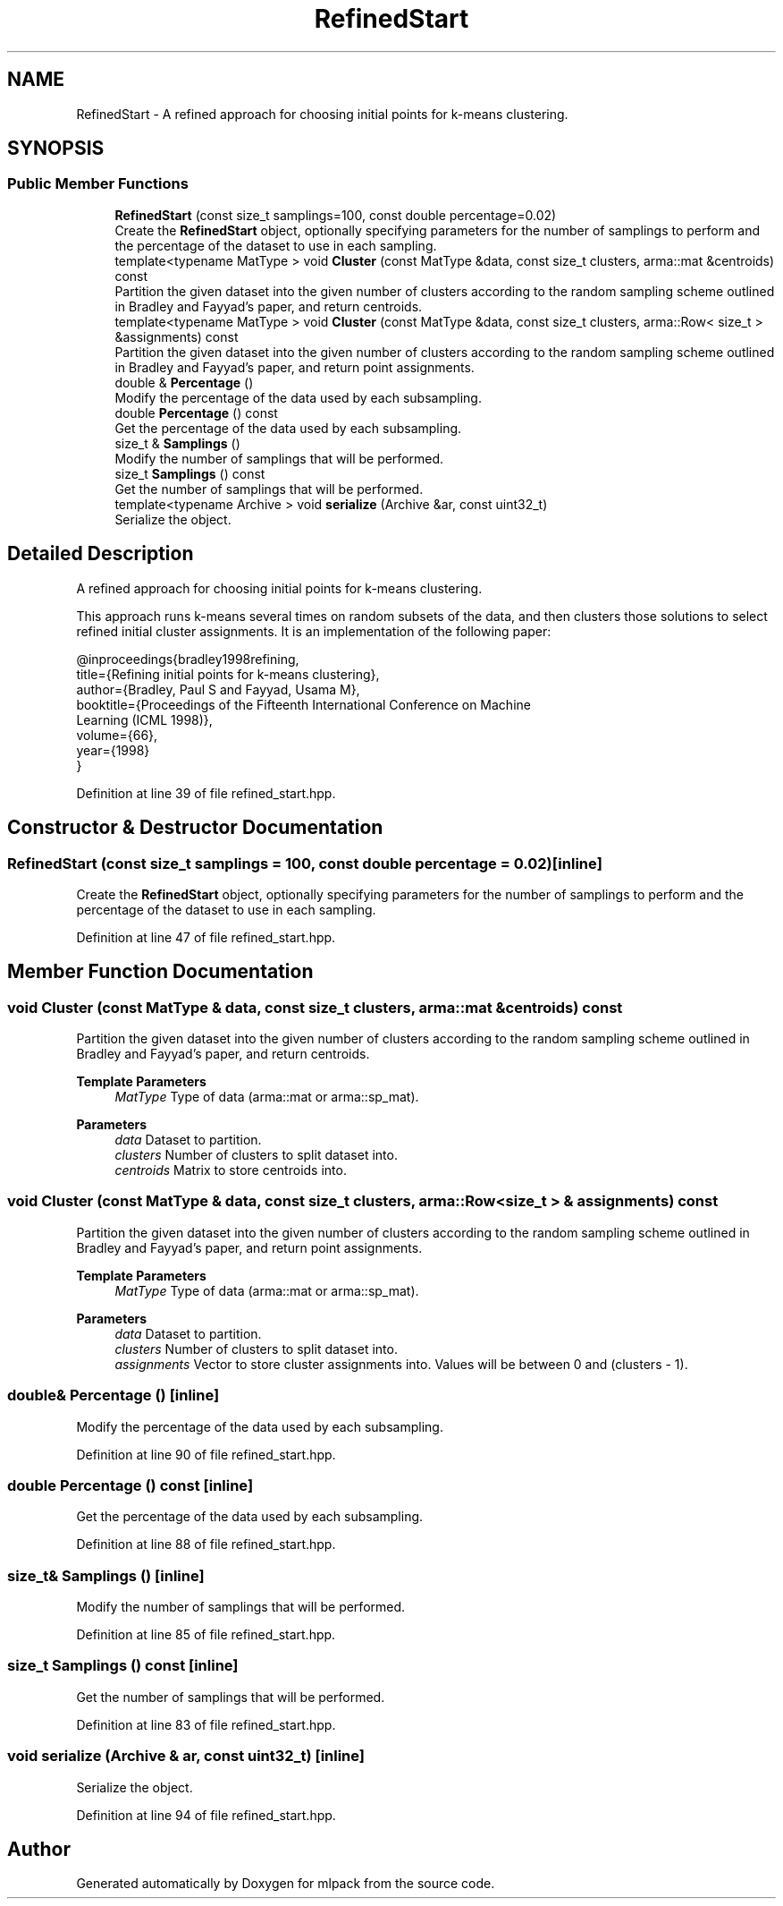 .TH "RefinedStart" 3 "Sun Jun 20 2021" "Version 3.4.2" "mlpack" \" -*- nroff -*-
.ad l
.nh
.SH NAME
RefinedStart \- A refined approach for choosing initial points for k-means clustering\&.  

.SH SYNOPSIS
.br
.PP
.SS "Public Member Functions"

.in +1c
.ti -1c
.RI "\fBRefinedStart\fP (const size_t samplings=100, const double percentage=0\&.02)"
.br
.RI "Create the \fBRefinedStart\fP object, optionally specifying parameters for the number of samplings to perform and the percentage of the dataset to use in each sampling\&. "
.ti -1c
.RI "template<typename MatType > void \fBCluster\fP (const MatType &data, const size_t clusters, arma::mat &centroids) const"
.br
.RI "Partition the given dataset into the given number of clusters according to the random sampling scheme outlined in Bradley and Fayyad's paper, and return centroids\&. "
.ti -1c
.RI "template<typename MatType > void \fBCluster\fP (const MatType &data, const size_t clusters, arma::Row< size_t > &assignments) const"
.br
.RI "Partition the given dataset into the given number of clusters according to the random sampling scheme outlined in Bradley and Fayyad's paper, and return point assignments\&. "
.ti -1c
.RI "double & \fBPercentage\fP ()"
.br
.RI "Modify the percentage of the data used by each subsampling\&. "
.ti -1c
.RI "double \fBPercentage\fP () const"
.br
.RI "Get the percentage of the data used by each subsampling\&. "
.ti -1c
.RI "size_t & \fBSamplings\fP ()"
.br
.RI "Modify the number of samplings that will be performed\&. "
.ti -1c
.RI "size_t \fBSamplings\fP () const"
.br
.RI "Get the number of samplings that will be performed\&. "
.ti -1c
.RI "template<typename Archive > void \fBserialize\fP (Archive &ar, const uint32_t)"
.br
.RI "Serialize the object\&. "
.in -1c
.SH "Detailed Description"
.PP 
A refined approach for choosing initial points for k-means clustering\&. 

This approach runs k-means several times on random subsets of the data, and then clusters those solutions to select refined initial cluster assignments\&. It is an implementation of the following paper:
.PP
.PP
.nf
@inproceedings{bradley1998refining,
  title={Refining initial points for k-means clustering},
  author={Bradley, Paul S and Fayyad, Usama M},
  booktitle={Proceedings of the Fifteenth International Conference on Machine
      Learning (ICML 1998)},
  volume={66},
  year={1998}
}
.fi
.PP
 
.PP
Definition at line 39 of file refined_start\&.hpp\&.
.SH "Constructor & Destructor Documentation"
.PP 
.SS "\fBRefinedStart\fP (const size_t samplings = \fC100\fP, const double percentage = \fC0\&.02\fP)\fC [inline]\fP"

.PP
Create the \fBRefinedStart\fP object, optionally specifying parameters for the number of samplings to perform and the percentage of the dataset to use in each sampling\&. 
.PP
Definition at line 47 of file refined_start\&.hpp\&.
.SH "Member Function Documentation"
.PP 
.SS "void Cluster (const MatType & data, const size_t clusters, arma::mat & centroids) const"

.PP
Partition the given dataset into the given number of clusters according to the random sampling scheme outlined in Bradley and Fayyad's paper, and return centroids\&. 
.PP
\fBTemplate Parameters\fP
.RS 4
\fIMatType\fP Type of data (arma::mat or arma::sp_mat)\&. 
.RE
.PP
\fBParameters\fP
.RS 4
\fIdata\fP Dataset to partition\&. 
.br
\fIclusters\fP Number of clusters to split dataset into\&. 
.br
\fIcentroids\fP Matrix to store centroids into\&. 
.RE
.PP

.SS "void Cluster (const MatType & data, const size_t clusters, arma::Row< size_t > & assignments) const"

.PP
Partition the given dataset into the given number of clusters according to the random sampling scheme outlined in Bradley and Fayyad's paper, and return point assignments\&. 
.PP
\fBTemplate Parameters\fP
.RS 4
\fIMatType\fP Type of data (arma::mat or arma::sp_mat)\&. 
.RE
.PP
\fBParameters\fP
.RS 4
\fIdata\fP Dataset to partition\&. 
.br
\fIclusters\fP Number of clusters to split dataset into\&. 
.br
\fIassignments\fP Vector to store cluster assignments into\&. Values will be between 0 and (clusters - 1)\&. 
.RE
.PP

.SS "double& Percentage ()\fC [inline]\fP"

.PP
Modify the percentage of the data used by each subsampling\&. 
.PP
Definition at line 90 of file refined_start\&.hpp\&.
.SS "double Percentage () const\fC [inline]\fP"

.PP
Get the percentage of the data used by each subsampling\&. 
.PP
Definition at line 88 of file refined_start\&.hpp\&.
.SS "size_t& Samplings ()\fC [inline]\fP"

.PP
Modify the number of samplings that will be performed\&. 
.PP
Definition at line 85 of file refined_start\&.hpp\&.
.SS "size_t Samplings () const\fC [inline]\fP"

.PP
Get the number of samplings that will be performed\&. 
.PP
Definition at line 83 of file refined_start\&.hpp\&.
.SS "void serialize (Archive & ar, const uint32_t)\fC [inline]\fP"

.PP
Serialize the object\&. 
.PP
Definition at line 94 of file refined_start\&.hpp\&.

.SH "Author"
.PP 
Generated automatically by Doxygen for mlpack from the source code\&.
